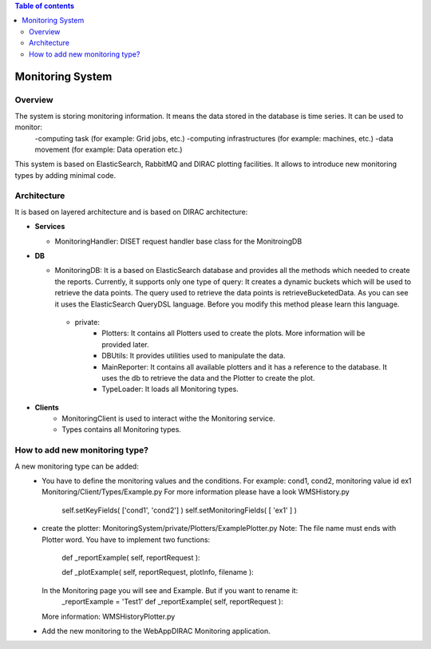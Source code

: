 .. contents:: Table of contents
   :depth: 3

=================
Monitoring System
=================

------------
Overview
------------

The system is storing monitoring information. It means the data stored in the database is time series. It can be used to monitor:
   -computing task (for example: Grid jobs, etc.)
   -computing infrastructures (for example: machines, etc.)
   -data movement (for example: Data operation etc.)

This system is based on ElasticSearch, RabbitMQ and DIRAC plotting facilities. It allows to introduce new monitoring types by adding
minimal code.

------------
Architecture
------------

It is based on layered architecture and is based on DIRAC architecture:

* **Services**

  * MonitoringHandler:
    DISET request handler base class for the MonitroingDB

* **DB**

  * MonitoringDB:
    It is a based on ElasticSearch database and provides all the methods which needed to create the reports. Currently, it supports only
    one type of query: It creates a dynamic buckets which will be used to retrieve the data points. The query used to retrieve the data points
    is retrieveBucketedData. As you can see it uses the ElasticSearch QueryDSL language. Before you modify this method please learn this language.

   * private:
      - Plotters: It contains all Plotters used to create the plots. More information will be provided later.
      - DBUtils: It provides utilities used to manipulate the data.
      - MainReporter: It contains all available plotters and it has a reference to the database. It uses the db to retrieve the data and the Plotter to create the plot.
      - TypeLoader: It loads all Monitoring types.


* **Clients**
   * MonitoringClient is used to interact withe the Monitoring service.
   * Types contains all Monitoring types.

-------------------------------
How to add new monitoring type?
-------------------------------
A new monitoring type can be added:
   - You have to define the monitoring values and the conditions. For example: cond1, cond2, monitoring value id ex1
     Monitoring/Client/Types/Example.py For more information please have a look WMSHistory.py

      self.setKeyFields( ['cond1', 'cond2'] )
      self.setMonitoringFields( [ 'ex1' ] )
   - create the plotter: MonitoringSystem/private/Plotters/ExamplePlotter.py
     Note: The file name must ends with Plotter word.
     You have to implement two functions:

         def _reportExample( self, reportRequest ):

         def _plotExample( self, reportRequest, plotInfo, filename ):

     In the Monitoring page you will see and Example. But if you want to rename it:
         _reportExample = 'Test1'
         def _reportExample( self, reportRequest ):

     More information: WMSHistoryPlotter.py

   - Add the new monitoring to the WebAppDIRAC Monitoring application.
